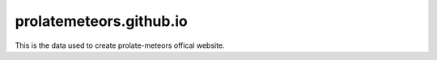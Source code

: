 prolatemeteors.github.io
=========================
This is the data used to create prolate-meteors offical website.
